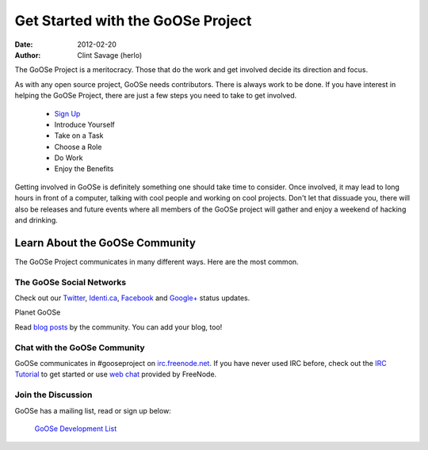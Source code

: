Get Started with the GoOSe Project
##################################

:date: 2012-02-20
:author: Clint Savage (herlo)

The GoOSe Project is a meritocracy. Those that do the work and get involved decide its direction and focus.

As with any open source project, GoOSe needs contributors. There is always work to be done. If you have interest in helping the GoOSe Project, there are just a few steps you need to take to get involved.

  * `Sign Up <signup.html>`_
  *  Introduce Yourself
  *  Take on a Task
  *  Choose a Role
  *  Do Work
  *  Enjoy the Benefits

Getting involved in GoOSe is definitely something one should take time to consider. Once involved, it may lead to long hours in front of a computer, talking with cool people and working on cool projects. Don't let that dissuade you, there will also be releases and future events where all members of the GoOSe project will gather and enjoy a weekend of hacking and drinking.

Learn About the GoOSe Community
-------------------------------

The GoOSe Project communicates in many different ways. Here are the most common.

The GoOSe Social Networks
~~~~~~~~~~~~~~~~~~~~~~~~~

Check out our `Twitter <https://twitter.com/GooseProject>`_, `Identi.ca <http://identi.ca/group/gooselinux>`_, `Facebook <https://www.facebook.com/gooseproject>`_ and `Google+ <https://plus.google.com/114797883199505553142/posts>`_  status updates.

Planet GoOSe

Read `blog posts <http://planet.gooseproject.org>`_ by the community. You can add your blog, too!

Chat with the GoOSe Community
~~~~~~~~~~~~~~~~~~~~~~~~~~~~~

GoOSe communicates in #gooseproject on `irc.freenode.net <http://irc.freenode.net>`_. If you have never used IRC before, check out the `IRC Tutorial <http://www.irchelp.org/irchelp/irctutorial.html>`_ to get started or use `web chat <http://webchat.freenode.net/?channels=gooseproject&uio=MTE9MzY5cf>`_ provided by FreeNode.

Join the Discussion
~~~~~~~~~~~~~~~~~~~

GoOSe has a mailing list, read or sign up below:

    `GoOSe Development List <https://groups.google.com/group/goose-linux>`_
